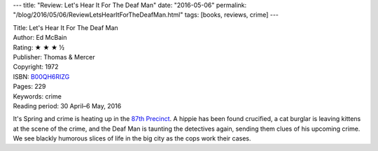 ---
title: "Review: Let's Hear It For The Deaf Man"
date: "2016-05-06"
permalink: "/blog/2016/05/06/ReviewLetsHearItForTheDeafMan.html"
tags: [books, reviews, crime]
---



.. image:: https://images-na.ssl-images-amazon.com/images/P/B00QH6RIZG.01.MZZZZZZZ.jpg
    :alt: Let's Hear It For The Deaf Man
    :target: https://www.amazon.com/dp/B00QH6RIZG/?tag=georgvreill-20
    :class: right-float

| Title: Let's Hear It For The Deaf Man
| Author: Ed McBain
| Rating: ★ ★ ★ ½
| Publisher: Thomas & Mercer
| Copyright: 1972
| ISBN: `B00QH6RIZG <https://www.amazon.com/dp/B00QH6RIZG/?tag=georgvreill-20>`_
| Pages: 229
| Keywords: crime
| Reading period: 30 April–6 May, 2016

It's Spring and crime is heating up in the `87th Precinct`_.
A hippie has been found crucified,
a cat burglar is leaving kittens at the scene of the crime,
and the Deaf Man is taunting the detectives again,
sending them clues of his upcoming crime.
We see blackly humorous slices of life in the big city
as the cops work their cases.

.. _87th Precinct:
    https://en.wikipedia.org/wiki/87th_Precinct

.. _permalink:
    /blog/2016/05/06/ReviewLetsHearItForTheDeafMan.html
